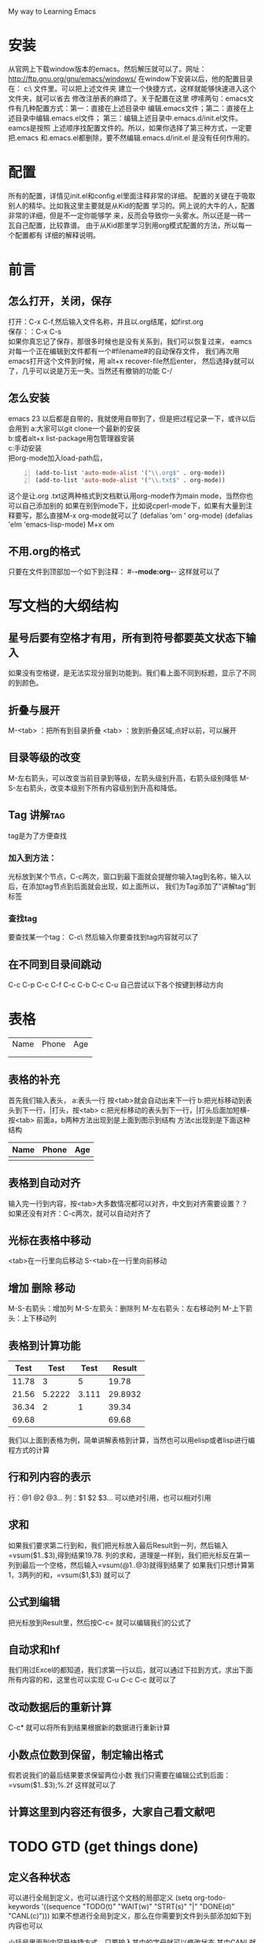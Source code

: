 #+TAGS: OFFICE(o) HOME(h) SERER(s) PROJECT(p)
My way to Learning Emacs
* 安装
从官网上下载window版本的emacs。然后解压就可以了。网址：
http://ftp.gnu.org/gnu/emacs/windows/
在window下安装以后，他的配置目录在：
c:\Users\GRC\AppData\Roaming\ 文件里。可以把上述文件夹
建立一个快捷方式，这样就能够快速进入这个文件夹，就可以省去
修改注册表的麻烦了。关于配置在这里
啰嗦两句：emacs文件有几种配置方式：第一：直接在上述目录中
编辑.emacs文件；第二：直接在上述目录中编辑.emacs.el文件；
第三：编辑上述目录中.emacs.d/init.el文件。eamcs是按照
上述顺序找配置文件的。所以，如果你选择了第三种方式，一定要
把.emacs 和.emacs.el都删除，要不然编辑.emacs.d/init.el
是没有任何作用的。
* 配置
所有的配置，详情见init.el和config.el里面注释非常的详细。
配置的关键在于吸取别人的精华。比如我这里主要就是从Kid的配置
学习的。网上说的大牛的人，配置非常的详细，但是不一定你能够学
来，反而会导致你一头雾水。所以还是一砖一瓦自己配置，比较靠谱。
由于从Kid那里学习到用org模式配置的方法，所以每一个配置都有
详细的解释说明。
* 前言
** 怎么打开，关闭，保存
打开：C-x C-f,然后输入文件名称，并且以.org结尾，如first.org\\
保存：：C-x C-s\\
如果你真忘记了保存，那很多时候也是没有关系到，我们可以恢复过来，
eamcs对每一个正在编辑到文件都有一个#filename#的自动保存文件，
我们再次用emacs打开这个文件到时候，用 alt+x recover-file然后enter，
然后选择y就可以了，几乎可以说是万无一失。当然还有撤销的功能 C-/
** 怎么安装
emacs 23 以后都是自带的，我就使用自带到了，但是把过程记录一下，或许以后会用到
a:大家可以git clone一个最新的安装\\
b:或者alt+x list-package用包管理器安装\\
c:手动安装\\
把org-mode加入load-path后， 
#+BEGIN_SRC lisp -n
  (add-to-list 'auto-mode-alist '("\\.org$" . org-mode))
  (add-to-list 'auto-mode-alist '("\\.txt$" . org-mode)) 
#+END_SRC

这个是让.org .txt这两种格式到文档默认用org-mode作为main mode，当然你也可以自己添加别的
如果在别到mode下，比如说cperl-mode下，如果有大量到注释要写，那么直接M-x org-mode就可以了
(defalias 'om ' org-mode) 
(defalias 'elm 'emacs-lisp-mode) M+x om
** 不用.org的格式
只要在文件到顶部加一个如下到注释：
#-*-mode:org-*-
这样就可以了
* 写文档的大纲结构
** 星号后要有空格才有用，所有到符号都要英文状态下输入
如果没有空格键，是无法实现分层到功能到。我们看上面不同到标题，显示了不同的到颜色。
** 折叠与展开
M-<tab> ：把所有到目录折叠
<tab>   ：放到折叠区域,点好以前，可以展开
** 目录等级的改变
M-左右箭头，可以改变当前目录到等级，左箭头级别升高，右箭头级别降低
M-S-左右箭头，改变本级别下所有内容级别到升高和降低。
** Tag                                                                         :讲解tag:
tag是为了方便查找
*** 加入到方法：
光标放到某个节点，C-c两次，窗口到最下面就会提醒你输入tag到名称，输入以后，在添加tag节点到后面就会出现，如上面所以，
我们为Tag添加了”讲解tag“到标签
*** 查找tag
要查找某一个tag： C-c\ 然后输入你要查找到tag内容就可以了
** 在不同到目录间跳动
C-c C-p
C-c C-f
C-c C-b
C-c C-u
自己尝试以下各个按键到移动方向
* 表格
| Name | Phone | Age |
|      |       |     |
|      |       |     |
** 表格的补充
首先我们输入表头，
a:表头一行 按<tab>就会自动出来下一行
b:把光标移动到表头到下一行，|打头，按<tab>
c:把光标移动的表头到下一行，|打头后面加短横- 按<tab>
前面a，b两种方法出现到是上面到图示到结构
方法c出现到是下面这种结构
| Name | Phone | Age |
|------+-------+-----|
|      |       |     |
** 表格到自动对齐
输入完一行到内容，按<tab>大多数情况都可以对齐，中文到对齐需要设置？？
如果还没有对齐：C-c两次，就可以自动对齐了
** 光标在表格中移动
<tab>在一行里向后移动
S-<tab>在一行里向前移动
** 增加 删除 移动
M-S-右箭头：增加列
M-S-左箭头：删除列
M-左右箭头：左右移动列
M-上下箭头：上下移动列
** 表格到计算功能
|  Test |   Test |  Test |  Result |
|-------+--------+-------+---------|
| 11.78 |      3 |     5 |   19.78 |
|-------+--------+-------+---------|
| 21.56 | 5.2222 | 3.111 | 29.8932 |
|-------+--------+-------+---------|
| 36.34 |      2 |     1 |   39.34 |
|-------+--------+-------+---------|
| 69.68 |        |       |   69.68 |
#+TBLFM: $1=vsum(@2..@4)::$4=vsum($1..$3)
我们以上面到表格为例，简单讲解表格到计算，当然也可以用elisp或者lisp进行编程方式的计算
** 行和列内容的表示  
行：@1 @2 @3...
列：$1 $2 $3...
可以绝对引用，也可以相对引用
** 求和
如果我们要求第二行到和，我们把光标放入最后Result到一列，然后输入=vsum($1..$3),得到结果19.78.
列的求和，道理是一样到，我们把光标反在第一列到最后一个空格，然后输入=vsum(@1..@3)就得到结果了
如果我们只想计算第1，3两列的和，=vsum($1,$3) 就可以了
** 公式到编辑
把光标放到Result里，然后按C-c=  就可以编辑我们的公式了
** 自动求和hf
我们用过Excel的都知道，我们求第一行以后，就可以通过下拉到方式，求出下面所有内容的和，这里也可以实现
C-u C-c C-c  就可以了
** 改动数据后的重新计算
C-c*  就可以将所有到结果根据新的数据进行重新计算
** 小数点位数到保留，制定输出格式
假若说我们的最后结果要求保留两位小数
我们只需要在编辑公式到后面：=vsum($1..$3);%.2f  这样就可以了
** 计算这里到内容还有很多，大家自己看文献吧
* TODO GTD (get things done)
** 定义各种状态
可以进行全局到定义，也可以进行这个文档的局部定义
(setq org-todo-keywords '((sequence "TODO(t)" "WAIT(w)" "STRT(s)" "|" "DONE(d)" "CANL(c)")))
如果不想进行全局到定义，那么在你需要到文件到头部添加如下到内容也可以
#+TODO: TODO(t) WAIT(w) STRT(s) | DONE(d) CANL(c)
小括号里面到内容是快捷方式，只要输入其中的字母就可以修改状态
其中CANL就是任务取消到意思
 M-回车 就是新建一个heading
 S-M-回车 就是新建一个TODO heading
下面我们举例说明
**** 吃饭
**** TODO 吃饭
**** DONE 吃饭
CLOSED: [2013-01-30 三 15:40]
- State "DONE"       from ""           [2013-01-30 三 15:40]
上面我们建立了三个吃饭的项目，初始状态是一样的，
我们把光标放到第二个吃饭，然后按C-c C-t 然后下面到buffer里出现各种状态，我们用快捷键(t)选取了TODO 
然后我们把光标放入第三个吃饭，C-c C-t 然后选DONE（快捷键d）第三行到内容就改变了。并标志来CLOSE和完成的时间
当然我们吃过饭以后也可以对第二个吃饭进行修改，方法一样
** 任务进度
我们用一个例子来说明任务进度到问题
*** 毕业论文[2/4]
**** DONE 文献查询
CLOSED: [2013-01-30 三 15:47]
- State "DONE"       from ""           [2013-01-30 三 15:47]
**** WAITING 整理大纲
**** TODO 写综述
**** CANCELLED 写致谢
CLOSED: [2013-01-30 三 15:48]
四项内容分别标记为DONE，WAIT TODO CANL,
本来毕业论文后面括号里的内容是[/]里面是什么都没有的而现在变成来[2/4]
这是因为所有到四个子项目中，一个DONE，一个CANL，相当与完成了两个，所以这样显示
当然，中括号中到进度，我们也可以用[%]来代替，显示到就是百分比。内容一样，不再赘述。


** 为任务添加Tag
和TODO里面到内容是基本类似到
*** 全局添加TAG
(set org-tag-alist '(("OFFICE" .?o)
                     ("HOME"   .?h)
                     ("SERVER“ .?s)
                     ("PROJECT".?p))
*** 局部添加变量
只需要在文件头添加下面到内容
#+TAGS: OFFICE(o) HOME(h) SERVER(s) PROJECT(p)
这里我需要再提醒一点，所有到设置里到标点符号都要是英文状态下输入，不然会不能够识别。修改了以后重新打开文件就可以了
C-x  关闭当前到buffer
C-x C-f  打开文件
*** 添加方法
C-c C-c C-c
我们举例说明,下面我们就为寒假作业这个项目添加了HOME这个tag：
***** 寒假作业                                                              :HOME:
一个项目可以添加多个tag，下面都有提示，大家自己看
** 优先级(Pririty)
我们项目里分为三个优先级：A B C 
*** 设置方法
C-c ，后面是个逗号 或者
M-<up> M+<down> 都可以
我们下面通过一个例子来说明
**** 暑假作业
***** [#A] 数学
***** [#B] 英语
** 为项目添加SCHEDULED，DEADLINE，时间
C-c C-d ：添加deadline
C-c C-s ：添加scheduled
举例：
**** 数学
DEADLINE: <2013-01-30 三>
**** 英语
SCHEDULED: <2013-01-30 三>
** Agent视图
里面有grid和timeline
进入agenda到入口：C-c a 
从agenda里退出： q
在agent里面可以看到所有到TODO，还有timeline，当然还有搜索功能？
** TODO 里面还有好多的内容没有讲到，具体的大家可以参加manual？
* export和babel输出
** export输出
输出非常到方便，可以输出到html，docbook，latex，odf等等。输出到不同到文件中C-c C-e
** babel,在org里插入代码片段
如果你现在是在写文档，笔记，要插入代码片段，这个功能就非常的有用
输入：< s <tab>就可以插入一个代码区域，然后C-c ‘ 就可以对该段代码进行编辑，编辑完成以后，
再按C-c ’ 就可以退出编辑，这里面有很多到参数可以添加，大家自己去看文档
我们这里只介绍一下-n这个参数
-n在输出到结果中可以显示 行号
+n可以接着上面到代码到行号往下顺延

#+BEGIN_SRC perl -n
  use strict;
  use warnings;
  my $name;
  while(<IN>)
  {
      print "$name\n";
  }
#+END_SRC

babel支持到语言有很多种，在文档列表里面有。
c语言的mode是cc-mode  perl到mode是 cperl mode
* 后记
初次学习使用emacs和org，虽然还有很多到东西没有搞懂，但还是能够感到学到了很多东西
* 致谢
首先，要感谢kid能够在perlChina群里举办一个学习到讲座，让我打开这扇窗户，接触到新到世界，也是他
不停到在解答我很弱智到问题。
然后，要感谢老Xu等perlchina群里到所有的人
* 以后要整理到内容
** 中文到对齐

** 输出到格式到问题
** 行号到问题，好像还是没有输出？
** 配置保存，安装undo-tree
** 
* 格式化
  *粗体*
  /斜体/
 +下划线+
 下标：H_2 0
 上标：E=mc^2
 等宽字：=git=
